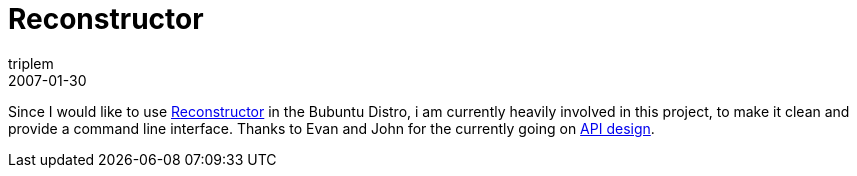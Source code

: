 = Reconstructor
triplem
2007-01-30
:jbake-type: post
:jbake-status: published
:jbake-tags: Linux

Since I would like to use http://reconstructor.aperantis.com[Reconstructor] in the Bubuntu Distro, i am currently heavily involved in this project, to make it clean and provide a command line interface. Thanks to Evan and John for the currently going on link:/projects/reconstructor[API design].
